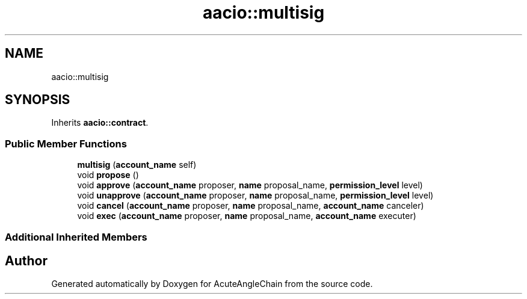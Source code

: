 .TH "aacio::multisig" 3 "Sun Jun 3 2018" "AcuteAngleChain" \" -*- nroff -*-
.ad l
.nh
.SH NAME
aacio::multisig
.SH SYNOPSIS
.br
.PP
.PP
Inherits \fBaacio::contract\fP\&.
.SS "Public Member Functions"

.in +1c
.ti -1c
.RI "\fBmultisig\fP (\fBaccount_name\fP self)"
.br
.ti -1c
.RI "void \fBpropose\fP ()"
.br
.ti -1c
.RI "void \fBapprove\fP (\fBaccount_name\fP proposer, \fBname\fP proposal_name, \fBpermission_level\fP level)"
.br
.ti -1c
.RI "void \fBunapprove\fP (\fBaccount_name\fP proposer, \fBname\fP proposal_name, \fBpermission_level\fP level)"
.br
.ti -1c
.RI "void \fBcancel\fP (\fBaccount_name\fP proposer, \fBname\fP proposal_name, \fBaccount_name\fP canceler)"
.br
.ti -1c
.RI "void \fBexec\fP (\fBaccount_name\fP proposer, \fBname\fP proposal_name, \fBaccount_name\fP executer)"
.br
.in -1c
.SS "Additional Inherited Members"


.SH "Author"
.PP 
Generated automatically by Doxygen for AcuteAngleChain from the source code\&.

